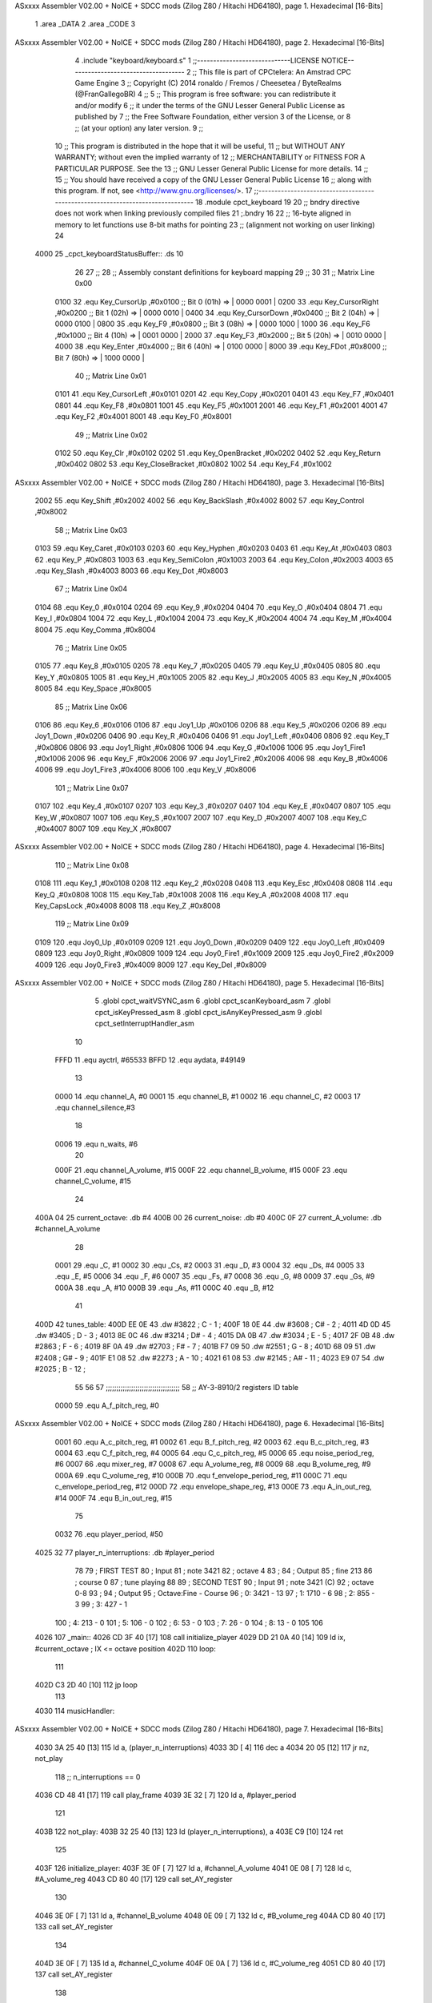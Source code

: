 ASxxxx Assembler V02.00 + NoICE + SDCC mods  (Zilog Z80 / Hitachi HD64180), page 1.
Hexadecimal [16-Bits]



                              1 .area _DATA
                              2 .area _CODE
                              3 
ASxxxx Assembler V02.00 + NoICE + SDCC mods  (Zilog Z80 / Hitachi HD64180), page 2.
Hexadecimal [16-Bits]



                              4 .include "keyboard/keyboard.s"
                              1 ;;-----------------------------LICENSE NOTICE------------------------------------
                              2 ;;  This file is part of CPCtelera: An Amstrad CPC Game Engine 
                              3 ;;  Copyright (C) 2014 ronaldo / Fremos / Cheesetea / ByteRealms (@FranGallegoBR)
                              4 ;;
                              5 ;;  This program is free software: you can redistribute it and/or modify
                              6 ;;  it under the terms of the GNU Lesser General Public License as published by
                              7 ;;  the Free Software Foundation, either version 3 of the License, or
                              8 ;;  (at your option) any later version.
                              9 ;;
                             10 ;;  This program is distributed in the hope that it will be useful,
                             11 ;;  but WITHOUT ANY WARRANTY; without even the implied warranty of
                             12 ;;  MERCHANTABILITY or FITNESS FOR A PARTICULAR PURPOSE.  See the
                             13 ;;  GNU Lesser General Public License for more details.
                             14 ;;
                             15 ;;  You should have received a copy of the GNU Lesser General Public License
                             16 ;;  along with this program.  If not, see <http://www.gnu.org/licenses/>.
                             17 ;;-------------------------------------------------------------------------------
                             18 .module cpct_keyboard
                             19 
                             20 ;; bndry directive does not work when linking previously compiled files
                             21 ;.bndry 16
                             22 ;;   16-byte aligned in memory to let functions use 8-bit maths for pointing
                             23 ;;   (alignment not working on user linking)
                             24 
   4000                      25 _cpct_keyboardStatusBuffer:: .ds 10
                             26 
                             27 ;;
                             28 ;; Assembly constant definitions for keyboard mapping
                             29 ;;
                             30 
                             31 ;; Matrix Line 0x00
                     0100    32 .equ Key_CursorUp     ,#0x0100  ;; Bit 0 (01h) => | 0000 0001 |
                     0200    33 .equ Key_CursorRight  ,#0x0200  ;; Bit 1 (02h) => | 0000 0010 |
                     0400    34 .equ Key_CursorDown   ,#0x0400  ;; Bit 2 (04h) => | 0000 0100 |
                     0800    35 .equ Key_F9           ,#0x0800  ;; Bit 3 (08h) => | 0000 1000 |
                     1000    36 .equ Key_F6           ,#0x1000  ;; Bit 4 (10h) => | 0001 0000 |
                     2000    37 .equ Key_F3           ,#0x2000  ;; Bit 5 (20h) => | 0010 0000 |
                     4000    38 .equ Key_Enter        ,#0x4000  ;; Bit 6 (40h) => | 0100 0000 |
                     8000    39 .equ Key_FDot         ,#0x8000  ;; Bit 7 (80h) => | 1000 0000 |
                             40 ;; Matrix Line 0x01
                     0101    41 .equ Key_CursorLeft   ,#0x0101
                     0201    42 .equ Key_Copy         ,#0x0201
                     0401    43 .equ Key_F7           ,#0x0401
                     0801    44 .equ Key_F8           ,#0x0801
                     1001    45 .equ Key_F5           ,#0x1001
                     2001    46 .equ Key_F1           ,#0x2001
                     4001    47 .equ Key_F2           ,#0x4001
                     8001    48 .equ Key_F0           ,#0x8001
                             49 ;; Matrix Line 0x02
                     0102    50 .equ Key_Clr          ,#0x0102
                     0202    51 .equ Key_OpenBracket  ,#0x0202
                     0402    52 .equ Key_Return       ,#0x0402
                     0802    53 .equ Key_CloseBracket ,#0x0802
                     1002    54 .equ Key_F4           ,#0x1002
ASxxxx Assembler V02.00 + NoICE + SDCC mods  (Zilog Z80 / Hitachi HD64180), page 3.
Hexadecimal [16-Bits]



                     2002    55 .equ Key_Shift        ,#0x2002
                     4002    56 .equ Key_BackSlash    ,#0x4002
                     8002    57 .equ Key_Control      ,#0x8002
                             58 ;; Matrix Line 0x03
                     0103    59 .equ Key_Caret        ,#0x0103
                     0203    60 .equ Key_Hyphen       ,#0x0203
                     0403    61 .equ Key_At           ,#0x0403
                     0803    62 .equ Key_P            ,#0x0803
                     1003    63 .equ Key_SemiColon    ,#0x1003
                     2003    64 .equ Key_Colon        ,#0x2003
                     4003    65 .equ Key_Slash        ,#0x4003
                     8003    66 .equ Key_Dot          ,#0x8003
                             67 ;; Matrix Line 0x04
                     0104    68 .equ Key_0            ,#0x0104
                     0204    69 .equ Key_9            ,#0x0204
                     0404    70 .equ Key_O            ,#0x0404
                     0804    71 .equ Key_I            ,#0x0804
                     1004    72 .equ Key_L            ,#0x1004
                     2004    73 .equ Key_K            ,#0x2004
                     4004    74 .equ Key_M            ,#0x4004
                     8004    75 .equ Key_Comma        ,#0x8004
                             76 ;; Matrix Line 0x05
                     0105    77 .equ Key_8            ,#0x0105
                     0205    78 .equ Key_7            ,#0x0205
                     0405    79 .equ Key_U            ,#0x0405
                     0805    80 .equ Key_Y            ,#0x0805
                     1005    81 .equ Key_H            ,#0x1005
                     2005    82 .equ Key_J            ,#0x2005
                     4005    83 .equ Key_N            ,#0x4005
                     8005    84 .equ Key_Space        ,#0x8005
                             85 ;; Matrix Line 0x06
                     0106    86 .equ Key_6            ,#0x0106
                     0106    87 .equ Joy1_Up          ,#0x0106
                     0206    88 .equ Key_5            ,#0x0206
                     0206    89 .equ Joy1_Down        ,#0x0206
                     0406    90 .equ Key_R            ,#0x0406
                     0406    91 .equ Joy1_Left        ,#0x0406
                     0806    92 .equ Key_T            ,#0x0806
                     0806    93 .equ Joy1_Right       ,#0x0806
                     1006    94 .equ Key_G            ,#0x1006
                     1006    95 .equ Joy1_Fire1       ,#0x1006
                     2006    96 .equ Key_F            ,#0x2006
                     2006    97 .equ Joy1_Fire2       ,#0x2006
                     4006    98 .equ Key_B            ,#0x4006
                     4006    99 .equ Joy1_Fire3       ,#0x4006
                     8006   100 .equ Key_V            ,#0x8006
                            101 ;; Matrix Line 0x07
                     0107   102 .equ Key_4            ,#0x0107
                     0207   103 .equ Key_3            ,#0x0207
                     0407   104 .equ Key_E            ,#0x0407
                     0807   105 .equ Key_W            ,#0x0807
                     1007   106 .equ Key_S            ,#0x1007
                     2007   107 .equ Key_D            ,#0x2007
                     4007   108 .equ Key_C            ,#0x4007
                     8007   109 .equ Key_X            ,#0x8007
ASxxxx Assembler V02.00 + NoICE + SDCC mods  (Zilog Z80 / Hitachi HD64180), page 4.
Hexadecimal [16-Bits]



                            110 ;; Matrix Line 0x08
                     0108   111 .equ Key_1            ,#0x0108
                     0208   112 .equ Key_2            ,#0x0208
                     0408   113 .equ Key_Esc          ,#0x0408
                     0808   114 .equ Key_Q            ,#0x0808
                     1008   115 .equ Key_Tab          ,#0x1008
                     2008   116 .equ Key_A            ,#0x2008
                     4008   117 .equ Key_CapsLock     ,#0x4008
                     8008   118 .equ Key_Z            ,#0x8008
                            119 ;; Matrix Line 0x09
                     0109   120 .equ Joy0_Up          ,#0x0109
                     0209   121 .equ Joy0_Down        ,#0x0209
                     0409   122 .equ Joy0_Left        ,#0x0409
                     0809   123 .equ Joy0_Right       ,#0x0809
                     1009   124 .equ Joy0_Fire1       ,#0x1009
                     2009   125 .equ Joy0_Fire2       ,#0x2009
                     4009   126 .equ Joy0_Fire3       ,#0x4009
                     8009   127 .equ Key_Del          ,#0x8009
ASxxxx Assembler V02.00 + NoICE + SDCC mods  (Zilog Z80 / Hitachi HD64180), page 5.
Hexadecimal [16-Bits]



                              5 .globl cpct_waitVSYNC_asm
                              6 .globl cpct_scanKeyboard_asm
                              7 .globl cpct_isKeyPressed_asm
                              8 .globl cpct_isAnyKeyPressed_asm
                              9 .globl cpct_setInterruptHandler_asm
                             10 
                     FFFD    11 .equ	ayctrl, #65533
                     BFFD    12 .equ	aydata, #49149
                             13 
                     0000    14 .equ	channel_A,	#0
                     0001    15 .equ	channel_B,	#1
                     0002    16 .equ	channel_C,	#2
                     0003    17 .equ	channel_silence,#3
                             18 
                     0006    19 .equ 	n_waits,	#6
                             20 
                     000F    21 .equ	channel_A_volume,	#15
                     000F    22 .equ	channel_B_volume,	#15
                     000F    23 .equ	channel_C_volume,	#15
                             24 
   400A 04                   25 current_octave: 	.db #4
   400B 00                   26 current_noise:		.db #0
   400C 0F                   27 current_A_volume:	.db #channel_A_volume
                             28 
                     0001    29 .equ	_C,	#1
                     0002    30 .equ	_Cs,	#2
                     0003    31 .equ	_D,	#3
                     0004    32 .equ	_Ds,	#4
                     0005    33 .equ	_E,	#5
                     0006    34 .equ	_F,	#6
                     0007    35 .equ	_Fs,	#7
                     0008    36 .equ	_G,	#8
                     0009    37 .equ	_Gs,	#9
                     000A    38 .equ	_A,	#10
                     000B    39 .equ	_As,	#11
                     000C    40 .equ	_B,	#12
                             41 
   400D                      42 tunes_table:
   400D EE 0E                43 	.dw #3822	;   C	-   1	;
   400F 18 0E                44 	.dw #3608	;   C#	-   2	;
   4011 4D 0D                45 	.dw #3405	;   D	-   3	;
   4013 8E 0C                46 	.dw #3214	;   D#	-   4	;
   4015 DA 0B                47 	.dw #3034	;   E	-   5	;
   4017 2F 0B                48 	.dw #2863	;   F	-   6	;
   4019 8F 0A                49 	.dw #2703	;   F#	-   7	;
   401B F7 09                50 	.dw #2551	;   G	-   8	;
   401D 68 09                51 	.dw #2408	;   G#	-   9	;
   401F E1 08                52 	.dw #2273	;   A	-   10	;
   4021 61 08                53 	.dw #2145	;   A#	-   11	;
   4023 E9 07                54 	.dw #2025	;   B	-   12	;
                             55 
                             56 
                             57 ;;;;;;;;;;;;;;;;;;;;;;;;;;;;;;;;;;;
                             58 ;; AY-3-8910/2 registers ID table
                     0000    59 .equ A_f_pitch_reg,		#0
ASxxxx Assembler V02.00 + NoICE + SDCC mods  (Zilog Z80 / Hitachi HD64180), page 6.
Hexadecimal [16-Bits]



                     0001    60 .equ A_c_pitch_reg,		#1
                     0002    61 .equ B_f_pitch_reg,		#2
                     0003    62 .equ B_c_pitch_reg,		#3
                     0004    63 .equ C_f_pitch_reg,		#4
                     0005    64 .equ C_c_pitch_reg,		#5
                     0006    65 .equ noise_period_reg,		#6
                     0007    66 .equ mixer_reg,			#7
                     0008    67 .equ A_volume_reg,		#8
                     0009    68 .equ B_volume_reg,		#9
                     000A    69 .equ C_volume_reg,		#10
                     000B    70 .equ f_envelope_period_reg,	#11
                     000C    71 .equ c_envelope_period_reg,	#12
                     000D    72 .equ envelope_shape_reg,	#13
                     000E    73 .equ A_in_out_reg,		#14
                     000F    74 .equ B_in_out_reg,		#15
                             75 
                     0032    76 .equ	player_period, 	#50
   4025 32                   77 player_n_interruptions: .db #player_period
                             78 
                             79 ; FIRST TEST
                             80 ; Input
                             81 ; note 3421
                             82 ; octave 4
                             83 ; 
                             84 ; Output
                             85 ; fine 213
                             86 ; course 0
                             87 ; tune playing
                             88 
                             89 ; SECOND TEST
                             90 ; Input
                             91 ; note 3421 (C)
                             92 ; octave 0-8
                             93 ;
                             94 ; Output
                             95 ; Octave:Fine - Course
                             96 ; 0:	 3421 - 13
                             97 ; 1:	 1710 - 6
                             98 ; 2:	  855 - 3
                             99 ; 3:	  427 - 1
                            100 ; 4:	  213 - 0
                            101 ; 5:	  106 - 0
                            102 ; 6:	   53 - 0
                            103 ; 7:	   26 - 0
                            104 ; 8:	   13 - 0
                            105 
                            106 
   4026                     107 _main::
   4026 CD 3F 40      [17]  108 	call initialize_player
   4029 DD 21 0A 40   [14]  109 	ld	ix, #current_octave	; IX <= octave position
   402D                     110 	loop:
                            111 
   402D C3 2D 40      [10]  112 		jp 	loop
                            113 
   4030                     114 musicHandler::
ASxxxx Assembler V02.00 + NoICE + SDCC mods  (Zilog Z80 / Hitachi HD64180), page 7.
Hexadecimal [16-Bits]



   4030 3A 25 40      [13]  115 	ld 	a, (player_n_interruptions)
   4033 3D            [ 4]  116 	dec 	a
   4034 20 05         [12]  117 	jr 	nz, not_play
                            118 		;; n_interruptions == 0
   4036 CD 48 41      [17]  119 		call 	play_frame
   4039 3E 32         [ 7]  120 		ld 	a, #player_period
                            121 
   403B                     122 	not_play:
   403B 32 25 40      [13]  123 		ld 	(player_n_interruptions), a
   403E C9            [10]  124 	ret
                            125 
   403F                     126 initialize_player:
   403F 3E 0F         [ 7]  127 	ld	a, #channel_A_volume
   4041 0E 08         [ 7]  128 	ld	c, #A_volume_reg
   4043 CD 80 40      [17]  129 	call 	set_AY_register
                            130 
   4046 3E 0F         [ 7]  131 	ld	a, #channel_B_volume
   4048 0E 09         [ 7]  132 	ld	c, #B_volume_reg
   404A CD 80 40      [17]  133 	call 	set_AY_register
                            134 
   404D 3E 0F         [ 7]  135 	ld	a, #channel_C_volume
   404F 0E 0A         [ 7]  136 	ld	c, #C_volume_reg
   4051 CD 80 40      [17]  137 	call 	set_AY_register
                            138 
   4054 3E 0A         [ 7]  139 	ld 	a, #10
   4056 0E 0D         [ 7]  140 	ld	c, #envelope_shape_reg
   4058 CD 80 40      [17]  141 	call 	set_AY_register
                            142 
   405B 3E 03         [ 7]  143 	ld 	a, #0x03
   405D 0E 0C         [ 7]  144 	ld	c, #c_envelope_period_reg
   405F CD 80 40      [17]  145 	call 	set_AY_register
                            146 
   4062 3E FF         [ 7]  147 	ld 	a, #0xFF
   4064 0E 0B         [ 7]  148 	ld	c, #f_envelope_period_reg
   4066 CD 80 40      [17]  149 	call 	set_AY_register
                            150 
   4069 3E 00         [ 7]  151 	ld 	a, #0
   406B 0E 06         [ 7]  152 	ld	c, #noise_period_reg
   406D CD 80 40      [17]  153 	call 	set_AY_register
                            154 
   4070 21 30 40      [10]  155 	ld 	hl, #musicHandler
   4073 CD 94 43      [17]  156 	call 	cpct_setInterruptHandler_asm
                            157 
   4076 CD D5 41      [17]  158 	call 	init_PSG_mixer
                            159 
   4079 21 E0 40      [10]  160 	ld	hl, #song_2
   407C CD 41 41      [17]  161 	call	set_song_pointer
                            162 
   407F C9            [10]  163 	ret
                            164 
                            165 
                            166 ;; A => given value to set
                            167 ;; C => register ID
                            168 ;;
                            169 ;; DESTROYS BC
ASxxxx Assembler V02.00 + NoICE + SDCC mods  (Zilog Z80 / Hitachi HD64180), page 8.
Hexadecimal [16-Bits]



   4080                     170 set_AY_register:
   4080 06 F4         [ 7]  171 	ld 	b,#0xF4
   4082 ED 49         [12]  172 	out 	(c), c
   4084 01 C0 F6      [10]  173 	ld 	bc,#0xF6C0
   4087 ED 49         [12]  174 	out 	(c),c
   4089 ED 71               175 	.db #0xED, #0x71
                            176 
   408B 06 F4         [ 7]  177 	ld 	b,#0xF4
   408D ED 79         [12]  178 	out 	(c), a
   408F 01 80 F6      [10]  179 	ld 	bc,#0xF680
   4092 ED 49         [12]  180 	out 	(c),c
   4094 ED 71               181 	.db #0xED, #0x71
                            182 
   4096 C9            [10]  183 	ret
                            184 
                     0080   185 .equ silence_command, 	#0b10000000
                     0081   186 .equ end_song_command, 	#0b10000001
                     0082   187 .equ sustain_command, 	#0b10000010
                            188 
                            189 ;;			0	1	2	3	4	5	6	7	 8
                            190 ;;		  A volume|A tune ID|A octv|B volume|B tune ID|B octv|C volume|C tune ID|C octv
   4097 0F 01 04 00 06 04   191 song_1::	.db 	#15,	#_C,	#4,	#0,	#_F,	#4,	#0,	#_G,	#4
        00 08 04
   40A0 0F 01 04 0C 06 04   192 		.db 	#15,	#_C,	#4,	#12,	#_F,	#4,	#0,	#_G,	#4
        00 08 04
   40A9 0F 01 04 00 06 04   193 		.db 	#15,	#_C,	#4,	#0,	#_F,	#4,	#12,	#_G,	#4
        0C 08 04
                            194 		; .db 	#silence_command
   40B2 0F 06 04 00 0A 04   195 		.db 	#15,	#_F,	#4,	#0,	#_A,	#4,	#0,	#_C,	#5
        00 01 05
   40BB 0F 06 04 0C 0A 04   196 		.db 	#15,	#_F,	#4,	#12,	#_A,	#4,	#0,	#_C,	#5
        00 01 05
   40C4 0F 06 04 00 0A 04   197 		.db 	#15,	#_F,	#4,	#0,	#_A,	#4,	#12,	#_C,	#5
        0C 01 05
                            198 		; .db 	#silence_command
   40CD 0F 08 04 00 0C 04   199 		 .db 	#15,	#_G,	#4,	#0,	#_B,	#4,	#0,	#_D,	#5
        00 03 05
   40D6 0F 08 04 0C 0C 04   200 		 .db 	#15,	#_G,	#4,	#12,	#_B,	#4,	#0,	#_D,	#5
        00 03 05
                            201 		; .db 	#15,	#_G,	#4,	#0,	#_B,	#4,	#12,	#_D,	#5
                            202 		; .db 	#silence_command
   40DF 81                  203 		.db	#end_song_command
                            204 
                            205 ;;			0	1	2	3	4	5	6	7	 8
                            206 ;;		  A volume|A tune ID|A octv|B volume|B tune ID|B octv|C volume|C tune ID|C octv
   40E0 0F 01 03 00 06 04   207 song_2::	.db 	#15,	#_C,	#3,	#0,	#_F,	#4,	#0,	#_G,	#4
        00 08 04
   40E9 82                  208 		.db	#sustain_command
   40EA 80                  209 		.db	#silence_command
   40EB 80                  210 		.db 	#silence_command
   40EC 0F 01 04 00 06 04   211 		.db 	#15,	#_C,	#4,	#0,	#_F,	#4,	#0,	#_G,	#4
        00 08 04
   40F5 82                  212 		.db	#sustain_command
   40F6 82                  213 		.db	#sustain_command
   40F7 0F 08 03 00 0C 04   214 		.db 	#15,	#_G,	#3,	#0,	#_B,	#4,	#0,	#_D,	#5
ASxxxx Assembler V02.00 + NoICE + SDCC mods  (Zilog Z80 / Hitachi HD64180), page 9.
Hexadecimal [16-Bits]



        00 03 05
   4100 0F 01 03 00 0C 04   215 		.db 	#15,	#_C,	#3,	#0,	#_B,	#4,	#0,	#_D,	#5
        00 03 05
   4109 82                  216 		.db	#sustain_command
   410A 80                  217 		.db	#silence_command
   410B 80                  218 		.db 	#silence_command
   410C 0F 08 02 00 0C 04   219 		.db 	#15,	#_G,	#2,	#0,	#_B,	#4,	#0,	#_D,	#5
        00 03 05
   4115 82                  220 		.db	#sustain_command
   4116 80                  221 		.db	#silence_command
   4117 80                  222 		.db 	#silence_command
   4118 0F 0B 02 00 0C 04   223 		.db 	#15,	#_As,	#2,	#0,	#_B,	#4,	#0,	#_D,	#5
        00 03 05
   4121 82                  224 		.db	#sustain_command
   4122 80                  225 		.db	#silence_command
   4123 80                  226 		.db 	#silence_command
   4124 0F 01 03 00 0C 04   227 		.db 	#15,	#_C,	#3,	#0,	#_B,	#4,	#0,	#_D,	#5
        00 03 05
   412D 82                  228 		.db	#sustain_command
   412E 80                  229 		.db	#silence_command
   412F 80                  230 		.db 	#silence_command
   4130 0F 04 03 00 0C 04   231 		.db 	#15,	#_Ds,	#3,	#0,	#_B,	#4,	#0,	#_D,	#5
        00 03 05
   4139 82                  232 		.db	#sustain_command
   413A 82                  233 		.db	#sustain_command
   413B 82                  234 		.db	#sustain_command
   413C 81                  235 		.db	#end_song_command
                            236 
   413D 00 00               237 current_song_init_pointer: 	.dw #0
   413F 00 00               238 current_song_pointer: 		.dw #0
                            239 
                            240 ;; HL => song pointer
   4141                     241 set_song_pointer:
   4141 22 3D 41      [16]  242 	ld	(current_song_init_pointer), hl
   4144 22 3F 41      [16]  243 	ld	(current_song_pointer), hl
   4147 C9            [10]  244 	ret
                            245 
   4148                     246 play_frame::
   4148 2A 3F 41      [16]  247 	ld	hl, (current_song_pointer)
                            248 
   414B 7E            [ 7]  249 	ld	a, (hl)
   414C FE 80         [ 7]  250 	cp 	#silence_command
   414E 28 22         [12]  251 	jr	z, play_silence
                            252 
   4150 FE 81         [ 7]  253 		cp 	#end_song_command
   4152 28 27         [12]  254 		jr	z, play_end
   4154 FE 82         [ 7]  255 			cp 	#sustain_command
   4156 28 20         [12]  256 			jr	z, play_sustain
   4158 CD D5 41      [17]  257 				call 	init_PSG_mixer
                            258 				;; play A tune
   415B 0E 08         [ 7]  259 				ld	c, #A_volume_reg	; C <= A volume register ID
   415D 16 00         [ 7]  260 				ld	d, #channel_A		; D <= channel A ID
   415F CD 88 41      [17]  261 				call	play_frame_tune
                            262 
                            263 				;; play B tune
ASxxxx Assembler V02.00 + NoICE + SDCC mods  (Zilog Z80 / Hitachi HD64180), page 10.
Hexadecimal [16-Bits]



   4162 0E 09         [ 7]  264 				ld	c, #B_volume_reg	; C <= B volume register ID
   4164 16 01         [ 7]  265 				ld	d, #channel_B		; D <= channel B ID
   4166 CD 88 41      [17]  266 				call	play_frame_tune
                            267 
                            268 				;; play C tune
   4169 0E 0A         [ 7]  269 				ld	c, #C_volume_reg	; C <= C volume register ID
   416B 16 02         [ 7]  270 				ld	d, #channel_C		; D <= channel C ID
   416D CD 88 41      [17]  271 				call	play_frame_tune
                            272 
   4170 18 12         [12]  273 				jr	exit_play_frame
                            274 
   4172                     275 			play_silence:
   4172 CD CD 41      [17]  276 				call 	silence_PSG_mixer
   4175 23            [ 6]  277 				inc 	hl
   4176 18 0C         [12]  278 				jr	exit_play_frame
                            279 
   4178                     280 			play_sustain:
   4178 23            [ 6]  281 				inc 	hl
   4179 18 09         [12]  282 				jr	exit_play_frame
                            283 
   417B                     284 			play_end:
   417B 2A 3D 41      [16]  285 				ld 	hl, (current_song_init_pointer)
   417E 22 3F 41      [16]  286 				ld	(current_song_pointer), hl
   4181 CD 48 41      [17]  287 				call 	play_frame
                            288 				;ret
                            289 
   4184                     290 	exit_play_frame:
                            291 
   4184 22 3F 41      [16]  292 	ld	(current_song_pointer), hl
                            293 
   4187 C9            [10]  294 	ret
                            295 
                            296 ;; C => AY register ID
                            297 ;; D => channel ID
                            298 ;;
                            299 ;; HL keeps updated here
                            300 ;; DESTROYS: AF, BC, DE, HL
   4188                     301 play_frame_tune::
   4188 7E            [ 7]  302 	ld	a, (hl)			; read value 
   4189 CD 80 40      [17]  303 	call	set_AY_register		; set C AY register
   418C 23            [ 6]  304 	inc 	hl
                            305 
   418D 7A            [ 4]  306 	ld	a, d		; A <= channel ID
   418E 46            [ 7]  307 	ld	b, (hl)		; B <= tune ID
   418F 23            [ 6]  308 	inc 	hl		;
   4190 4E            [ 7]  309 	ld 	c, (hl)		; C <= octave
   4191 23            [ 6]  310 	inc 	hl
                            311 
   4192 E5            [11]  312 	push	hl
   4193 CD 98 41      [17]  313 	call	play_note
   4196 E1            [10]  314 	pop 	hl
                            315 
   4197 C9            [10]  316 	ret
                            317 
                            318 ;; A => channel ID
ASxxxx Assembler V02.00 + NoICE + SDCC mods  (Zilog Z80 / Hitachi HD64180), page 11.
Hexadecimal [16-Bits]



                            319 ;; B => tune ID
                            320 ;; C => octave
                            321 ;;
                            322 ;; DESTROYS: AF, BC, HL
   4198                     323 play_note::
   4198 FE 00         [ 7]  324 	cp #channel_A
   419A 20 08         [12]  325 	jr nz, is_channel_B
                            326 		; CHANNEL A
   419C 1E 00         [ 7]  327 		ld	e, #A_f_pitch_reg
   419E 16 01         [ 7]  328 		ld	d, #A_c_pitch_reg
   41A0 CD BD 41      [17]  329 		call	player_note_channel
                            330 
   41A3 C9            [10]  331 		ret
   41A4                     332 	is_channel_B:
   41A4 FE 01         [ 7]  333 		cp #channel_B
   41A6 20 08         [12]  334 		jr nz, is_channel_C
                            335 			; CHANNEL B
   41A8 1E 02         [ 7]  336 			ld	e, #B_f_pitch_reg
   41AA 16 03         [ 7]  337 			ld	d, #B_c_pitch_reg
   41AC CD BD 41      [17]  338 			call	player_note_channel
                            339 
   41AF C9            [10]  340 			ret
   41B0                     341 	is_channel_C:
   41B0 FE 02         [ 7]  342 		cp #channel_C
   41B2 20 08         [12]  343 		jr nz, exit_channel_selection
                            344 			; CHANNEL C
   41B4 1E 04         [ 7]  345 			ld	e, #C_f_pitch_reg
   41B6 16 05         [ 7]  346 			ld	d, #C_c_pitch_reg
   41B8 CD BD 41      [17]  347 			call	player_note_channel
                            348 
   41BB C9            [10]  349 			ret
                            350 
   41BC                     351 	exit_channel_selection:
   41BC C9            [10]  352 	ret
                            353 
                            354 ;; B => tune ID
                            355 ;; C => octave
                            356 ;; D => coarse pitch register ID
                            357 ;; E => fine pitch register ID
   41BD                     358 player_note_channel::
   41BD D5            [11]  359 	push 	de
   41BE CD DD 41      [17]  360 	call	get_fine_pitch	; HL <= fine pitch value
   41C1 D1            [10]  361 	pop	de
                            362 
   41C2 7D            [ 4]  363 	ld	a, l
   41C3 4B            [ 4]  364 	ld	c, e		; C <= fine pitch register ID
   41C4 CD 80 40      [17]  365 	call	set_AY_register
                            366 
   41C7 7C            [ 4]  367 	ld	a, h		; A <= course pitch value (HL/256)
   41C8 4A            [ 4]  368 	ld	c, d		; C <= coarse pitch register ID
   41C9 CD 80 40      [17]  369 	call	set_AY_register
   41CC C9            [10]  370 	ret
                            371 
   41CD                     372 silence_PSG_mixer:
   41CD 3E 3F         [ 7]  373 	ld 	a, #0b00111111
ASxxxx Assembler V02.00 + NoICE + SDCC mods  (Zilog Z80 / Hitachi HD64180), page 12.
Hexadecimal [16-Bits]



   41CF 0E 07         [ 7]  374 	ld	c, #mixer_reg
   41D1 CD 80 40      [17]  375 	call	set_AY_register
   41D4 C9            [10]  376 	ret
                            377 
   41D5                     378 init_PSG_mixer:
   41D5 3E 38         [ 7]  379 	ld	a, #0b00111000
   41D7 0E 07         [ 7]  380 	ld	c, #mixer_reg
   41D9 CD 80 40      [17]  381 	call	set_AY_register
   41DC C9            [10]  382 	ret
                            383 
                            384 ;; B => tune ID
                            385 ;; C => octave
                            386 ;; 
                            387 ;; HL <= fine pitch value
                            388 ;; DESTROYS: AF, BC, DE
   41DD                     389 get_fine_pitch::
   41DD 78            [ 4]  390 	ld	a, b		; A <= tune ID
   41DE CD F0 41      [17]  391 	call 	get_tune	; HL <= tune value
                            392 
   41E1 79            [ 4]  393 	ld	a, c
   41E2 FE 00         [ 7]  394 	cp	#0
   41E4 20 02         [12]  395 	jr	nz, octaves_loop
                            396 		; octave is 0
   41E6 7C            [ 4]  397 		ld	a, h	; A <= tune value integer part
   41E7 C9            [10]  398 		ret
   41E8                     399 	octaves_loop:
   41E8 CB 3C         [ 8]  400 		srl 	h			;
   41EA CB 1D         [ 8]  401 		rr 	l			; HL/2
   41EC 0D            [ 4]  402 		dec 	c
   41ED 20 F9         [12]  403 		jr	nz, octaves_loop	; EXIT IF C-- == ZERO
   41EF C9            [10]  404 	ret
                            405 
                            406 ;; A => tune ID
                            407 ;; HL <= tune value
                            408 ;;
                            409 ;; DESTROYS AF, DE, HL
   41F0                     410 get_tune:
   41F0 21 0D 40      [10]  411 	ld	hl, #tunes_table	; HL <= Tunes vector address
   41F3 11 00 00      [10]  412 	ld	de, #0			;
   41F6 5F            [ 4]  413 	ld	e, a			; DE <= A
   41F7 19            [11]  414 	add 	hl, de			;
   41F8 19            [11]  415 	add 	hl, de			; HL <= vector adress + tuneIDx2
                            416 
   41F9 5E            [ 7]  417 	ld	e, (hl)			; 
   41FA 2C            [ 4]  418 	inc 	l			; 
   41FB 56            [ 7]  419 	ld	d, (hl)			; DE <= tune value
                            420 
   41FC EB            [ 4]  421 	ex 	de, hl 			; HL <= tune value
                            422 
   41FD C9            [10]  423 	ret
                            424 
   41FE                     425 check_input::
   41FE CD DE 43      [17]  426 	call 	cpct_scanKeyboard_asm
                            427 
   4201 CD C8 43      [17]  428 	call 	cpct_isAnyKeyPressed_asm
ASxxxx Assembler V02.00 + NoICE + SDCC mods  (Zilog Z80 / Hitachi HD64180), page 13.
Hexadecimal [16-Bits]



   4204 FE 00         [ 7]  429 	cp 	#0
   4206 CA 6B 43      [10]  430 	jp	z, none_key_pressed
                            431 		;; any key is pressed
   4209 CD D5 41      [17]  432 		call init_PSG_mixer
   420C 21 08 80      [10]  433 		ld 	hl, #Key_Z			;; HL = Keycode
   420F CD BC 43      [17]  434 		call 	cpct_isKeyPressed_asm 		;; A = True/False
   4212 FE 00         [ 7]  435 		cp 	#0 				;; A == 0?
   4214 28 0B         [12]  436 		jr 	z, z_not_pressed
   4216 3A 0A 40      [13]  437 			ld	a, (current_octave)
   4219 4F            [ 4]  438 			ld	c, a
   421A 3E 00         [ 7]  439 			ld	a, #channel_A
   421C 06 01         [ 7]  440 			ld	b, # _C
   421E CD 98 41      [17]  441 			call 	play_note
   4221                     442 		z_not_pressed:
   4221 21 07 10      [10]  443 			ld 	hl, #Key_S			;; HL = Keycode
   4224 CD BC 43      [17]  444 			call 	cpct_isKeyPressed_asm 		;; A = True/False
   4227 FE 00         [ 7]  445 			cp 	#0 				;; A == 0?
   4229 28 0B         [12]  446 			jr 	z, s_not_pressed
   422B 3A 0A 40      [13]  447 				ld	a, (current_octave)
   422E 4F            [ 4]  448 				ld	c, a
   422F 3E 00         [ 7]  449 				ld	a, #channel_A
   4231 06 02         [ 7]  450 				ld	b, # _Cs
   4233 CD 98 41      [17]  451 				call 	play_note
   4236                     452 		s_not_pressed:
   4236 21 07 80      [10]  453 			ld 	hl, #Key_X			;; HL = Keycode
   4239 CD BC 43      [17]  454 			call 	cpct_isKeyPressed_asm 		;; A = True/False
   423C FE 00         [ 7]  455 			cp 	#0 				;; A == 0?
   423E 28 0B         [12]  456 			jr 	z, x_not_pressed
   4240 3A 0A 40      [13]  457 				ld	a, (current_octave)
   4243 4F            [ 4]  458 				ld	c, a
   4244 3E 00         [ 7]  459 				ld	a, #channel_A
   4246 06 03         [ 7]  460 				ld	b, # _D
   4248 CD 98 41      [17]  461 				call 	play_note
   424B                     462 		x_not_pressed:
   424B 21 07 20      [10]  463 			ld 	hl, #Key_D			;; HL = Keycode
   424E CD BC 43      [17]  464 			call 	cpct_isKeyPressed_asm 		;; A = True/False
   4251 FE 00         [ 7]  465 			cp 	#0 				;; A == 0?
   4253 28 0B         [12]  466 			jr 	z, d_not_pressed
   4255 3A 0A 40      [13]  467 				ld	a, (current_octave)
   4258 4F            [ 4]  468 				ld	c, a
   4259 3E 00         [ 7]  469 				ld	a, #channel_A
   425B 06 04         [ 7]  470 				ld	b, # _Ds
   425D CD 98 41      [17]  471 				call 	play_note
   4260                     472 		d_not_pressed:
   4260 21 07 40      [10]  473 			ld 	hl, #Key_C			;; HL = Keycode
   4263 CD BC 43      [17]  474 			call 	cpct_isKeyPressed_asm 		;; A = True/False
   4266 FE 00         [ 7]  475 			cp 	#0 				;; A == 0?
   4268 28 0B         [12]  476 			jr 	z, c_not_pressed
   426A 3A 0A 40      [13]  477 				ld	a, (current_octave)
   426D 4F            [ 4]  478 				ld	c, a
   426E 3E 00         [ 7]  479 				ld	a, #channel_A
   4270 06 05         [ 7]  480 				ld	b, # _E
   4272 CD 98 41      [17]  481 				call 	play_note
   4275                     482 		c_not_pressed:
   4275 21 06 80      [10]  483 			ld 	hl, #Key_V			;; HL = Keycode
ASxxxx Assembler V02.00 + NoICE + SDCC mods  (Zilog Z80 / Hitachi HD64180), page 14.
Hexadecimal [16-Bits]



   4278 CD BC 43      [17]  484 			call 	cpct_isKeyPressed_asm 		;; A = True/False
   427B FE 00         [ 7]  485 			cp 	#0 				;; A == 0?
   427D 28 0B         [12]  486 			jr 	z, v_not_pressed
   427F 3A 0A 40      [13]  487 				ld	a, (current_octave)
   4282 4F            [ 4]  488 				ld	c, a
   4283 3E 00         [ 7]  489 				ld	a, #channel_A
   4285 06 06         [ 7]  490 				ld	b, # _F
   4287 CD 98 41      [17]  491 				call 	play_note
   428A                     492 		v_not_pressed:
   428A 21 06 10      [10]  493 			ld 	hl, #Key_G			;; HL = Keycode
   428D CD BC 43      [17]  494 			call 	cpct_isKeyPressed_asm 		;; A = True/False
   4290 FE 00         [ 7]  495 			cp 	#0 				;; A == 0?
   4292 28 0B         [12]  496 			jr 	z, g_not_pressed
   4294 3A 0A 40      [13]  497 				ld	a, (current_octave)
   4297 4F            [ 4]  498 				ld	c, a
   4298 3E 00         [ 7]  499 				ld	a, #channel_A
   429A 06 07         [ 7]  500 				ld	b, # _Fs
   429C CD 98 41      [17]  501 				call 	play_note
   429F                     502 		g_not_pressed:
   429F 21 06 40      [10]  503 			ld 	hl, #Key_B			;; HL = Keycode
   42A2 CD BC 43      [17]  504 			call 	cpct_isKeyPressed_asm 		;; A = True/False
   42A5 FE 00         [ 7]  505 			cp 	#0 				;; A == 0?
   42A7 28 0B         [12]  506 			jr 	z, b_not_pressed
   42A9 3A 0A 40      [13]  507 				ld	a, (current_octave)
   42AC 4F            [ 4]  508 				ld	c, a
   42AD 3E 00         [ 7]  509 				ld	a, #channel_A
   42AF 06 08         [ 7]  510 				ld	b, # _G
   42B1 CD 98 41      [17]  511 				call 	play_note
   42B4                     512 		b_not_pressed:
   42B4 21 05 10      [10]  513 			ld 	hl, #Key_H			;; HL = Keycode
   42B7 CD BC 43      [17]  514 			call 	cpct_isKeyPressed_asm 		;; A = True/False
   42BA FE 00         [ 7]  515 			cp 	#0 				;; A == 0?
   42BC 28 0B         [12]  516 			jr 	z, h_not_pressed
   42BE 3A 0A 40      [13]  517 				ld	a, (current_octave)
   42C1 4F            [ 4]  518 				ld	c, a
   42C2 3E 00         [ 7]  519 				ld	a, #channel_A
   42C4 06 09         [ 7]  520 				ld	b, # _Gs
   42C6 CD 98 41      [17]  521 				call 	play_note
   42C9                     522 		h_not_pressed:
   42C9 21 05 40      [10]  523 			ld 	hl, #Key_N			;; HL = Keycode
   42CC CD BC 43      [17]  524 			call 	cpct_isKeyPressed_asm 		;; A = True/False
   42CF FE 00         [ 7]  525 			cp 	#0 				;; A == 0?
   42D1 28 0B         [12]  526 			jr 	z, n_not_pressed
   42D3 3A 0A 40      [13]  527 				ld	a, (current_octave)
   42D6 4F            [ 4]  528 				ld	c, a
   42D7 3E 00         [ 7]  529 				ld	a, #channel_A
   42D9 06 0A         [ 7]  530 				ld	b, # _A
   42DB CD 98 41      [17]  531 				call 	play_note
   42DE                     532 		n_not_pressed:
   42DE 21 05 20      [10]  533 			ld 	hl, #Key_J			;; HL = Keycode
   42E1 CD BC 43      [17]  534 			call 	cpct_isKeyPressed_asm 		;; A = True/False
   42E4 FE 00         [ 7]  535 			cp 	#0 				;; A == 0?
   42E6 28 0B         [12]  536 			jr 	z, j_not_pressed
   42E8 3A 0A 40      [13]  537 				ld	a, (current_octave)
   42EB 4F            [ 4]  538 				ld	c, a
ASxxxx Assembler V02.00 + NoICE + SDCC mods  (Zilog Z80 / Hitachi HD64180), page 15.
Hexadecimal [16-Bits]



   42EC 3E 00         [ 7]  539 				ld	a, #channel_A
   42EE 06 0B         [ 7]  540 				ld	b, # _As
   42F0 CD 98 41      [17]  541 				call 	play_note
   42F3                     542 		j_not_pressed:
   42F3 21 04 40      [10]  543 			ld 	hl, #Key_M			;; HL = Keycode
   42F6 CD BC 43      [17]  544 			call 	cpct_isKeyPressed_asm 		;; A = True/False
   42F9 FE 00         [ 7]  545 			cp 	#0 				;; A == 0?
   42FB 28 0B         [12]  546 			jr 	z, m_not_pressed
   42FD 3A 0A 40      [13]  547 				ld	a, (current_octave)
   4300 4F            [ 4]  548 				ld	c, a
   4301 3E 00         [ 7]  549 				ld	a, #channel_A
   4303 06 0C         [ 7]  550 				ld	b, # _B
   4305 CD 98 41      [17]  551 				call 	play_note
   4308                     552 		m_not_pressed:
   4308 21 04 80      [10]  553 			ld 	hl, #Key_Comma			;; HL = Keycode
   430B CD BC 43      [17]  554 			call 	cpct_isKeyPressed_asm 		;; A = True/False
   430E FE 00         [ 7]  555 			cp 	#0 				;; A == 0?
   4310 28 0C         [12]  556 			jr 	z, comma_not_pressed
   4312 3A 0A 40      [13]  557 				ld	a, (current_octave)
   4315 3C            [ 4]  558 				inc 	a
   4316 4F            [ 4]  559 				ld	c, a
   4317 3E 00         [ 7]  560 				ld	a, #channel_A
   4319 06 01         [ 7]  561 				ld	b, # _C
   431B CD 98 41      [17]  562 				call 	play_note
   431E                     563 		comma_not_pressed:
   431E 21 04 10      [10]  564 			ld 	hl, #Key_L			;; HL = Keycode
   4321 CD BC 43      [17]  565 			call 	cpct_isKeyPressed_asm 		;; A = True/False
   4324 FE 00         [ 7]  566 			cp 	#0 				;; A == 0?
   4326 28 0C         [12]  567 			jr 	z, l_not_pressed
   4328 3A 0A 40      [13]  568 				ld	a, (current_octave)
   432B 3C            [ 4]  569 				inc 	a
   432C 4F            [ 4]  570 				ld	c, a
   432D 3E 00         [ 7]  571 				ld	a, #channel_A
   432F 06 02         [ 7]  572 				ld	b, # _Cs
   4331 CD 98 41      [17]  573 				call 	play_note
   4334                     574 		l_not_pressed:
   4334 21 03 80      [10]  575 			ld 	hl, #Key_Dot			;; HL = Keycode
   4337 CD BC 43      [17]  576 			call 	cpct_isKeyPressed_asm 		;; A = True/False
   433A FE 00         [ 7]  577 			cp 	#0 				;; A == 0?
   433C 28 0C         [12]  578 			jr 	z, dot_not_pressed
   433E 3A 0A 40      [13]  579 				ld	a, (current_octave)
   4341 3C            [ 4]  580 				inc 	a
   4342 4F            [ 4]  581 				ld	c, a
   4343 3E 00         [ 7]  582 				ld	a, #channel_A
   4345 06 03         [ 7]  583 				ld	b, # _D
   4347 CD 98 41      [17]  584 				call 	play_note
                            585 
   434A                     586 		dot_not_pressed:
   434A 21 00 01      [10]  587 			ld 	hl, #Key_CursorUp		;; HL = Keycode
   434D CD BC 43      [17]  588 			call 	cpct_isKeyPressed_asm 		;; A = True/False
   4350 FE 00         [ 7]  589 			cp 	#0 				;; A == 0?
   4352 28 06         [12]  590 			jr 	z, plus_not_pressed
   4354 CD CD 41      [17]  591 				call silence_PSG_mixer
   4357 CD 70 43      [17]  592 				call 	inc_current_octave
                            593 
ASxxxx Assembler V02.00 + NoICE + SDCC mods  (Zilog Z80 / Hitachi HD64180), page 16.
Hexadecimal [16-Bits]



   435A                     594 		plus_not_pressed:
   435A 21 00 04      [10]  595 			ld 	hl, #Key_CursorDown		;; HL = Keycode
   435D CD BC 43      [17]  596 			call 	cpct_isKeyPressed_asm 		;; A = True/False
   4360 FE 00         [ 7]  597 			cp 	#0 				;; A == 0?
   4362 28 06         [12]  598 			jr 	z, minus_not_pressed
   4364 CD CD 41      [17]  599 				call 	silence_PSG_mixer
   4367 CD 82 43      [17]  600 				call 	dec_current_octave
                            601 
   436A                     602 		minus_not_pressed:
                            603 
   436A C9            [10]  604 	ret
   436B                     605 	none_key_pressed:
                            606 		; silence
   436B CD CD 41      [17]  607 		call silence_PSG_mixer
   436E C9            [10]  608 	ret
                            609 
                            610 ; 0-9
                     0000   611 .equ octave_lower_limit, 	#0
                     0020   612 .equ octave_upper_limit, 	#32
                            613 
                            614 
   436F                     615 set_current_octave:
                            616 
   436F C9            [10]  617 	ret
                            618 
   4370                     619 inc_current_octave:
   4370 3A 0A 40      [13]  620 	ld	a, (current_octave)
   4373 FE 20         [ 7]  621 	cp	#octave_upper_limit
   4375 28 05         [12]  622 	jr	z, inc_limit_exceed
   4377 3C            [ 4]  623 		inc	a
   4378 32 0A 40      [13]  624 		ld	(current_octave), a
   437B C9            [10]  625 		ret
   437C                     626 	inc_limit_exceed:
   437C 3E 20         [ 7]  627 		ld	a, #octave_upper_limit
   437E 32 0A 40      [13]  628 		ld	(current_octave), a
   4381 C9            [10]  629 	ret
                            630 
   4382                     631 dec_current_octave:
   4382 3A 0A 40      [13]  632 	ld	a, (current_octave)
   4385 FE 00         [ 7]  633 	cp	#octave_lower_limit
   4387 28 05         [12]  634 	jr	z, dec_limit_exceed
   4389 3D            [ 4]  635 		dec	a
   438A 32 0A 40      [13]  636 		ld	(current_octave), a
   438D C9            [10]  637 		ret
   438E                     638 	dec_limit_exceed:
   438E 3E 00         [ 7]  639 		ld	a, #octave_lower_limit
   4390 32 0A 40      [13]  640 		ld	(current_octave), a
   4393 C9            [10]  641 	ret
                            642 
                            643 
                            644 ; doc : https://github.com/AugustoRuiz/WYZTracker/blob/master/AsmPlayer/WYZPROPLAY47c_CPC.ASM
                            645 ; doc : http://www.cpcwiki.eu/imgs/d/dc/Ay3-891x.pdf
                            646 ; Link: http://www.sinclair.hu/hardver/otletek/ay_doc/AY-3-8912.htm
                            647 ; Link: http://cpctech.cpc-live.com/docs/psg.html
                            648 ; http://www.cpcmania.com/Docs/Manuals/Manual%20de%20Usuario%20Amstrad%20CPC%20464.pdf
ASxxxx Assembler V02.00 + NoICE + SDCC mods  (Zilog Z80 / Hitachi HD64180), page 17.
Hexadecimal [16-Bits]



                            649 ; http://www.z80.info/zip/z80cpu_um.pdf#G10.1000022639
                            650 ; http://www.next.gr/uploads/63/circuit.diagram.cpc464.png
                            651 
                            652 ;;;;;;;;;;;;;;;;;;;;;;;;;;;;;;;;;;;;;;;;;;;;;;;;;;;;;;;;;;;;;;;;;;;;;;;
                            653 ;; 		AY-3-8910 REGISTERS
                            654 ;;
                            655 ;; 	0	Channel A fine pitch	8-bit (0-255)
                            656 ;; 	1	Channel A course pitch	4-bit (0-15)
                            657 ;; 	2	Channel B fine pitch	8-bit (0-255)
                            658 ;; 	3	Channel B course pitch	4-bit (0-15)
                            659 ;; 	4	Channel C fine pitch	8-bit (0-255)
                            660 ;; 	5	Channel C course pitch	4-bit (0-15)
                            661 ;; 	6	Noise pitch	5-bit (0-31)
                            662 ;; 	7	Mixer	8-bit (see below)
                            663 ;; 	8	Channel A volume	4-bit (0-15, see below)
                            664 ;; 	9	Channel B volume	4-bit (0-15, see below)
                            665 ;; 	10	Channel C volume	4-bit (0-15, see below)
                            666 ;; 	11	Envelope fine duration	8-bit (0-255)
                            667 ;; 	12	Envelope course duration	8-bit (0-255)
                            668 ;; 	13	Envelope shape	4-bit (0-15)
                            669 ;; 	14	I/O port A	8-bit (0-255)
                            670 ;; 	15	I/O port B	8-bit (0-255)
                            671 
                            672 
                            673 ;;;;;;;;;;;;;;;;;;;;;;;;;;;;;;;;;;;;;;;;;;;;;;;;;;;;;;;;;;;;;;;;;;;;;;;
                            674 ;; 				MIXER
                            675 ;; Bit: 7 	6 	5 	4 	3 	2 	1 	0
                            676 ;; 	I/O 	I/O 	Noise 	Noise 	Noise 	Tone 	Tone 	Tone
                            677 ;; 	B 	A 	C 	B 	A 	C 	B 	A
                            678 ;; The AY-3-8912 ignores bit 7 of this register.
                            679 
                            680 
                            681 ;;;;;;;;;;;;;;;;;;;;;;;;;;;;;;;;;;;;;;;;;;;;;;;;;;;;;;;;
                            682 ;;			ENVELOPES
                            683 ;;
                            684 ;; Select with register 13
                            685 ;; 0	\_________	single decay then off
                            686 ;; 1	/	single attack then hold
                            687 ;; 4	/|_________	single attack then off
                            688 ;; 8	\|\|\|\|\|\|\|\|\|\|\|\	repeated decay
                            689 ;; 9	\_________	single decay then off
                            690 ;; 10	\/\/\/\/\/\/\/\/\/\	repeated decay-attack
                            691 ;; 11	\| 	single decay then hold
                            692 ;; 12	/|/|/|/|/|/|/|/|/|/|/|/	repeated attack
                            693 ;; 14	/\/\/\/\/\/\/\/\/\/	repeated attack-decay
                            694 ;; 15	/|_________	single attack then off
                            695 
                            696 
                            697 
                            698 ;;;;;;;;;;;;;;;;;;;;;;;;;;;;;;;;;;;;;;;;
                            699 ;;		PITCH
                            700 ;;
                            701 ;;	fine 	= value/2^octave
                            702 ;;	course	= fine/256
                            703 ;;	
ASxxxx Assembler V02.00 + NoICE + SDCC mods  (Zilog Z80 / Hitachi HD64180), page 18.
Hexadecimal [16-Bits]



                            704 ;;	Note 	Frequency (Hz) 	
                            705 ;;	A 	220
                            706 ;;	A# 	233.3
                            707 ;;	B 	246.94
                            708 ;;	C	261.63 	
                            709 ;;	C# 	277.2
                            710 ;;	D 	293.66
                            711 ;;	D# 	311.1
                            712 ;;	E 	329.63
                            713 ;;	F 	349.23
                            714 ;;	F# 	370
                            715 ;;	G 	392
                            716 ;;	G# 	415.3
                            717 ;;	
                            718 ;;	Note	Value
                            719 ;;	C	3421
                            720 ;;	C#	3228
                            721 ;;	D	3047
                            722 ;;	D#	2876
                            723 ;;	E	2715
                            724 ;;	F	2562
                            725 ;;	F#	2419
                            726 ;;	G	2283
                            727 ;;	G#	2155
                            728 ;;	A	2034
                            729 ;;	A#	1920
                            730 ;;	B	1892
